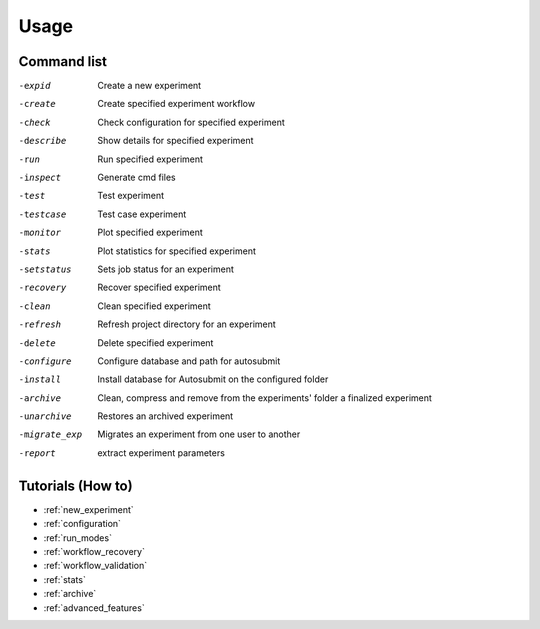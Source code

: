 #####
Usage
#####

Command list
============

-expid  Create a new experiment
-create  Create specified experiment workflow
-check  Check configuration for specified experiment
-describe  Show details for specified experiment
-run  Run specified experiment
-inspect  Generate cmd files
-test  Test experiment
-testcase  Test case experiment
-monitor  Plot specified experiment
-stats  Plot statistics for specified experiment
-setstatus  Sets job status for an experiment
-recovery  Recover specified experiment
-clean  Clean specified experiment
-refresh  Refresh project directory for an experiment
-delete  Delete specified experiment
-configure  Configure database and path for autosubmit
-install  Install database for Autosubmit on the configured folder
-archive  Clean, compress and remove from the experiments' folder a finalized experiment
-unarchive  Restores an archived experiment
-migrate_exp  Migrates an experiment from one user to another
-report  extract experiment parameters


Tutorials (How to)
==================

* :ref:`new_experiment`

* :ref:`configuration`

* :ref:`run_modes`

* :ref:`workflow_recovery`

* :ref:`workflow_validation`

* :ref:`stats`

* :ref:`archive`

* :ref:`advanced_features`



